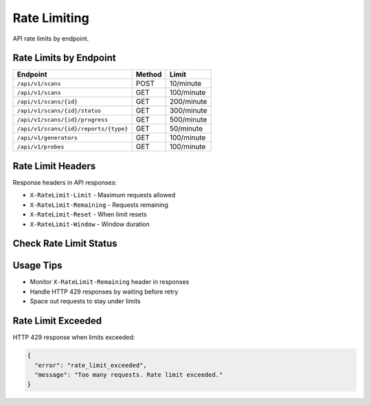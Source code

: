 Rate Limiting
=============

API rate limits by endpoint.

Rate Limits by Endpoint
-----------------------

.. list-table::
   :header-rows: 1

   * - Endpoint
     - Method
     - Limit
   * - ``/api/v1/scans``
     - POST
     - 10/minute
   * - ``/api/v1/scans``
     - GET
     - 100/minute
   * - ``/api/v1/scans/{id}``
     - GET
     - 200/minute
   * - ``/api/v1/scans/{id}/status``
     - GET
     - 300/minute
   * - ``/api/v1/scans/{id}/progress``
     - GET
     - 500/minute
   * - ``/api/v1/scans/{id}/reports/{type}``
     - GET
     - 50/minute
   * - ``/api/v1/generators``
     - GET
     - 100/minute
   * - ``/api/v1/probes``
     - GET
     - 100/minute

Rate Limit Headers
------------------

Response headers in API responses:

* ``X-RateLimit-Limit`` - Maximum requests allowed
* ``X-RateLimit-Remaining`` - Requests remaining  
* ``X-RateLimit-Reset`` - When limit resets
* ``X-RateLimit-Window`` - Window duration

Check Rate Limit Status
-----------------------

.. http:get:: /api/v1/admin/api-keys/(int:key_id)/rate-limit

   Get current rate limit usage for an API key.

   **Rate limit:** 100 requests/minute

   .. code-block:: bash

      curl -H "X-API-Key: your_api_key_here" \
           https://your-api-domain.com/api/v1/admin/api-keys/{key_id}/rate-limit

   **Response:**

   .. code-block:: json

      {
        "api_key_id": 123,
        "current_usage": {
          "requests_in_window": 45,
          "limit": 100,
          "remaining": 55,
          "reset_time": "2024-01-15T10:32:00Z"
        }
      }

Usage Tips
----------

- Monitor ``X-RateLimit-Remaining`` header in responses
- Handle HTTP 429 responses by waiting before retry
- Space out requests to stay under limits

Rate Limit Exceeded
-------------------

HTTP 429 response when limits exceeded:

.. code-block:: json

   {
     "error": "rate_limit_exceeded",
     "message": "Too many requests. Rate limit exceeded."
   }